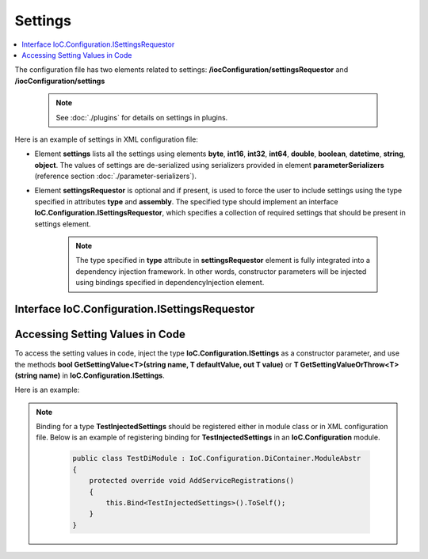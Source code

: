 ========
Settings
========

.. contents::
  :local:
  :depth: 2

The configuration file has two elements related to settings: **/iocConfiguration/settingsRequestor** and **/iocConfiguration/settings**

    .. note::
        See :doc:`./plugins` for details on settings in plugins.

Here is an example of settings in XML configuration file:

.. code-block:: xml
    :linenos:

        <iocConfiguration>

            <settingsRequestor type="SharedServices.FakeSettingsRequestor"
                                assembly="shared_services">
            </settingsRequestor>

            <settings>
                <int32 name="SynchronizerFrequencyInMilliseconds" value="5000" />
                <double name="MaxCharge" value="155.7" />
                <string name="DisplayValue" value="Some display value" />
            </settings>
        </iocConfiguration>

- Element **settings** lists all the settings using elements **byte**, **int16**, **int32**, **int64**, **double**, **boolean**, **datetime**, **string**, **object**. The values of settings are de-serialized using serializers provided in element **parameterSerializers** (reference section :doc:`./parameter-serializers`).

- Element **settingsRequestor** is optional and if present, is used to force the user to include settings using the type specified in attributes **type** and **assembly**. The specified type should implement an interface **IoC.Configuration.ISettingsRequestor**, which specifies a collection of required settings that should be present in settings element.

     .. note::
        The type specified in **type** attribute in **settingsRequestor** element is fully integrated into a dependency injection framework. In other words, constructor parameters will be injected using bindings specified in dependencyInjection element.

Interface IoC.Configuration.ISettingsRequestor
==============================================

.. code-block:: xml
    :linenos:

        namespace IoC.Configuration
        {
            public interface ISettingsRequestor
            {
                /// <summary>
                /// Gets the collection of settings, that should be
                /// present in configuration file.
                /// </summary>
                [NotNull, ItemNotNull]
                IEnumerable<SettingInfo> RequiredSettings { get; }
            }
        }

Accessing Setting Values in Code
================================

To access the setting values in code, inject the type **IoC.Configuration.ISettings** as a constructor parameter, and use the methods **bool GetSettingValue<T>(string name, T defaultValue, out T value)** or **T GetSettingValueOrThrow<T>(string name)** in **IoC.Configuration.ISettings**.

Here is an example:

.. code-block:: csharp
    :linenos:

        public class TestInjectedSettings
        {
            public TestInjectedSettings(ISettings settings)
            {
                Assert.IsTrue(settings.GetSettingValue<double>("MaxCharge", 5.3,
                                                out var maxChargeSettingValue));
                Assert.AreEqual(155.7, maxChargeSettingValue);

                Assert.IsFalse(settings.GetSettingValue<int>("MaxCharge", 5,
                                                out var settingValueNotFound_InvalidType));
                Assert.AreEqual(5, settingValueNotFound_InvalidType);

                Assert.IsFalse(settings.GetSettingValue<int>("MaxChargeInvalid", 7,
                                                out var nonExistentSettingValue));
                Assert.AreEqual(7, nonExistentSettingValue);

                try
                {
                    // This call will throw an exception, since there is no setting of double
                    // type with name "MaxChargeInvalid".
                    settings.GetSettingValueOrThrow<double>("MaxChargeInvalid");
                    Assert.Fail("An exception should have been thrown.");
                }
                catch
                {
                }
            }
        }

.. note::
    Binding for a type **TestInjectedSettings** should be registered either in module class or in XML configuration file. Below is an example of registering binding for **TestInjectedSettings** in an **IoC.Configuration** module.

        .. code-block:: csharp

            public class TestDiModule : IoC.Configuration.DiContainer.ModuleAbstr
            {
                protected override void AddServiceRegistrations()
                {
                    this.Bind<TestInjectedSettings>().ToSelf();
                }
            }